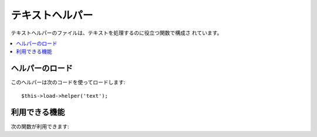 ################
テキストヘルパー
################

テキストヘルパーのファイルは、テキストを処理するのに役立つ関数で構成さ
れています。

.. contents::
  :local:

.. raw:: html

  <div class="custom-index container"></div>

ヘルパーのロード
================

このヘルパーは次のコードを使ってロードします::

	$this->load->helper('text');

利用できる機能
==============

次の関数が利用できます:

.. php:function:: word_limiter($str[, $limit = 100[, $end_char = '&#8230;']])

	:param	string	$str: 入力文字列
	:param	int	$limit: 表示する単語の上限数
	:param	string	$end_char: 終端文字（通常省略記号（…））
	:returns:	単語数で制限された文字列
	:rtype:	string

	指定した *単語* 数で、文字列を切り詰めます。[ 訳注: 英語のように単語の間がスペースで区切られている言語でだけ有効です。日本語では通常、正常に動作しません ]。例::

		$string = "Here is a nice text string consisting of eleven words.";
		$string = word_limiter($string, 4);
		// Returns:  Here is a nice

	第3引数はオプションで、文字列に付加するサフィックスを指定します。
	デフォルトでは、省略記号（...）が付加されます。


.. php:function:: character_limiter($str[, $n = 500[, $end_char = '&#8230;']])

	:param	string	$str: 入力文字列
	:param	int	$n: 文字数
	:param	string	$end_char: 終端文字（通常省略記号（…））
	:returns:	文字数で制限された文字列
	:rtype:	string

	指定した *文字* 数の位置で文字列を切り詰めます。単語の途中で切り詰められないようになっていますので、
	文字数は指定したもより少し増えたり減ったりします [ 訳注: 英語のように単語の間がスペースで区切られている言語で
	だけ有効です。日本語では通常、正常に動作しません ]。

	例::

		$string = "Here is a nice text string consisting of eleven words.";
		$string = character_limiter($string, 20);
		// Returns:  Here is a nice text string

	第3引数はオプションで、文字列に付加するサフィックスを指定します。
	デフォルトでは、省略記号（...）が付加されます。

	.. note:: 正確な文字数で切り詰めたいのであれば、
		以下の :php:func:`ellipsize()`  を見てください。

.. php:function:: ascii_to_entities($str)

	:param	string	$str: 入力文字列
	:returns:	ASCII 文字コードを HTML エンティティに変換した文字列
		string

	Web ページで使用されると問題を起こす拡張 ASCII 文字コードや MS
	ワードの文字を含む、ASCII の値を HTML の文字列エンティティに変換します。
	こうすることで、ブラウザ設定にかかわらずいつも表示させることができ、
	あるいは、データベースに確かな状態で [値を変更して元の情報を失ってしまうことなく] 保存することができます。
	サーバでサポートされる文字セットにいくらか依存しているので、すべてのケースで
	100%の信頼性はありません。 しかし、多くは、通常の範囲の外にある
	文字（たとえばアクセント記号）も正しく認識できます。

	例::

		$string = ascii_to_entities($string);

.. php:function::entities_to_ascii($str[, $all = TRUE])

	:param	string	$str: 入力文字列
	:param	bool	$all: Whether to convert unsafe entities as well
	:returns:	HTML エンティティを ASCII 文字コードに変換した文字列
	:rtype:	string

	この関数は :php:func:`ascii_to_entities()` と反対になります。
	文字列エンティティを ASCII に戻します。

.. php:function:: convert_accented_characters($str)

	:param	string	$str: 入力文字列
	:returns:	A string with accented characters converted
		string

	
	アクセント記号のついた ASCII 文字列を同等の ASCII 文字列に変換します。
	スタンダードな ASCII 文字列を使用しなければならないところ（例: URL）で英語以外の文字列が使われていた場合に役立ちます。

	例::

		$string = convert_accented_characters($string);

	.. note:: このメソッドは変換の際に、設定ファイル
		`application/config/foreign_chars.php` で定義されている
		配列を使用します。

.. php:function:: word_censor($str, $censored[, $replacement = ''])

	:param	string	$str: 入力文字列
	:param	array	$censored: 禁止したい単語の配列
	:param	string	$replacement: 禁止したい単語を置き換える文字列
	:returns:	検閲後の文字列
		string

	テキストの文字を検閲できます。第1引数は、元の文字列になります。
	第2引数は、許可しない単語の配列を指定します。第3引数（オプション）は、
	単語を置き換える文字列を指定します。
	指定されない場合は、許可されない文字は、
	ナンバーサインで置き換えられます: ####。

	例::

		$disallowed = array('darn', 'shucks', 'golly', 'phooey');
		$string = word_censor($string, $disallowed, 'Beep!');

.. php:function:: highlight_code($str)

	:param	string	$str: 入力文字列
	:returns:	HTML をハイライトしたコードを含む文字列
	:rtype:	string

	コード（PHP 、 HTML など）の文字列を色分けします。例::

		$string = highlight_code($string);

	この関数は、PHP の ``highlight_string()`` 関数を使いますので、php.ini
	ファイルで指定されている色が使用されます。


.. php:function:: highlight_phrase($str, $phrase[, $tag_open = '<mark>'[, $tag_close = '</mark>']])

	:param	string	$str: 入力文字列
	:param	string	$phrase: ハイライトしたいフレーズ
	:param	string	$tag_open: ハイライトのための開始タグ
	:param	string	$tag_close: ハイライトのための終了タグ
	:returns:	HTML をハイライトしたフレーズを含む文字列
	:rtype:	string

	テキスト中のフレーズをハイライトします。 第1引数は元の文字列で、
	第2引数にハイライトしたいフレーズを指定します。
	第3、第4引数は、フレーズを囲みたい開始/終了タグを
	指定します。

	例::

		$string = "Here is a nice text string about nothing in particular.";
		echo highlight_phrase($string, "nice text", '<span style="color:#990000;">', '</span>');

	上のテキストは下記のように出力されます::

		Here is a <span style="color:#990000;">nice text</span> string about nothing in particular.

	.. note:: この関数はデフォルトで ``<strong>`` タグを使います。古いブラウザは
		新しい HTML5 の新しい mark タグをサポートしていない可能性があります。
		もしそのようなブラウザをサポートしたいのであれば、 スタイルシートの中に
		以下の CSS コードを書き加えることを推奨します。::

			mark {
				background: #ff0;
				color: #000;
			};

.. php:function:: word_wrap($str[, $charlim = 76])

	:param	string	$str: 入力文字列
	:param	int	$charlim: [ 改行の目安となる ] 文字の上限数
	:returns:	ワードラップされた文字列
	:rtype:	string

	指定した *文字* 数の位置で、テキストを折り返します。
	単語の途中で折り返されません [ 訳注: 英語のように単語の間がスペースで区切られている言語でだけ有効です。日本語では通常、正常に動作しません ]。

	例::

		$string = "Here is a simple string of text that will help us demonstrate this function.";
		echo word_wrap($string, 25);

		// Would produce:  
		// Here is a simple string
		// of text that will help us
		// demonstrate this
		// function.

.. php:function:: ellipsize($str, $max_length[, $position = 1[, $ellipsis = '&hellip;']])

	:param	string	$str: 入力文字列
	:param	int	$max_length: 文字列の上限数
	:param	mixed	$position: [ 省略記号との ]分割位置（整数または小数）
	:param	string	$ellipsis: 省略記号（…）
	:returns:	省略された文字列
	:rtype:	string

	この関数は文字列からタグを取り除き、指定された最大長に分割して省略記号
	を挿入します。

	第1引数は省略する文字列、第2引数は最終的な文字列の長さ、
	第3引数は後半の文字列の開始位置を指定します。
	第3引数は、省略記号が現れる位置を0(左端)から1(右端)までの数値で指定します。
	たとえば、1を指定すると省略記号は文字列の右端、
	.5なら真ん中、0なら左端になります。

	オプションの第4引数では、省略記号を指定できます。デフォルトでは
	&hellip; が使用されます。

	例::

		$str = 'this_string_is_entirely_too_long_and_might_break_my_design.jpg';
		echo ellipsize($str, 32, .5);

	Produces::

		this_string_is_e&hellip;ak_my_design.jpg
